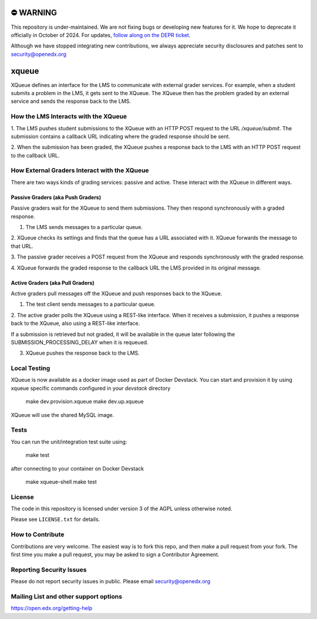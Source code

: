 ⛔️ WARNING
==========

This repository is under-maintained. We are not fixing bugs or developing new features for it. We hope to deprecate it officially in October of 2024. For updates, `follow along on the DEPR ticket <https://github.com/openedx/public-engineering/issues/286>`_.

Although we have stopped integrating new contributions, we always appreciate security disclosures and patches sent to security@openedx.org

xqueue
======

XQueue defines an interface for the LMS to communicate with external
grader services.  For example, when a student submits a problem in the LMS,
it gets sent to the XQueue.  The XQueue then has the problem graded
by an external service and sends the response back to the LMS.

How the LMS Interacts with the XQueue
-------------------------------------

1. The LMS pushes student submissions to the XQueue with an HTTP POST request to
the URL `/xqueue/submit`.  The submission contains a callback URL indicating
where the graded response should be sent.

2. When the submission has been graded, the XQueue pushes a response back
to the LMS with an HTTP POST request to the callback URL.

How External Graders Interact with the XQueue
---------------------------------------------

There are two ways kinds of grading services: passive and active.  These
interact with the XQueue in different ways.

Passive Graders (aka Push Graders)
~~~~~~~~~~~~~~~~~~~~~~~~~~~~~~~~~~

Passive graders wait for the XQueue to send them submissions.  They then
respond synchronously with a graded response.

1. The LMS sends messages to a particular queue.

2. XQueue checks its settings and finds that the queue has a URL associated
with it.  XQueue forwards the message to that URL.

3. The passive grader receives a POST request from the XQueue and
responds synchronously with the graded response.

4. XQueue forwards the graded response to the callback URL the LMS
provided in its original message.

Active Graders (aka Pull Graders)
~~~~~~~~~~~~~~~~~~~~~~~~~~~~~~~~~

Active graders pull messages off the XQueue and push responses back to the XQueue.

1. The test client sends messages to a particular queue.

2. The active grader polls the XQueue using a REST-like interface.  When it
receives a submission, it pushes a response back to the XQueue, also using
a REST-like interface.

If a submission is retrieved but not graded, it will be available in the queue
later following the SUBMISSION_PROCESSING_DELAY when it is requeued.

3. XQueue pushes the response back to the LMS.

Local Testing
-------------

XQueue is now available as a docker image used as part of Docker Devstack.
You can start and provision it by using xqueue specific commands configured in
your `devstack` directory

    make dev.provision.xqueue
    make dev.up.xqueue

XQueue will use the shared MySQL image.

Tests
-----

You can run the unit/integration test suite using:

    make test

after connecting to your container on Docker Devstack

    make xqueue-shell
    make test

License
-------

The code in this repository is licensed under version 3 of the AGPL unless
otherwise noted.

Please see ``LICENSE.txt`` for details.

How to Contribute
-----------------

Contributions are very welcome. The easiest way is to fork this repo, and then
make a pull request from your fork. The first time you make a pull request, you
may be asked to sign a Contributor Agreement.

Reporting Security Issues
-------------------------

Please do not report security issues in public. Please email security@openedx.org

Mailing List and other support options
--------------------------------------

https://open.edx.org/getting-help
